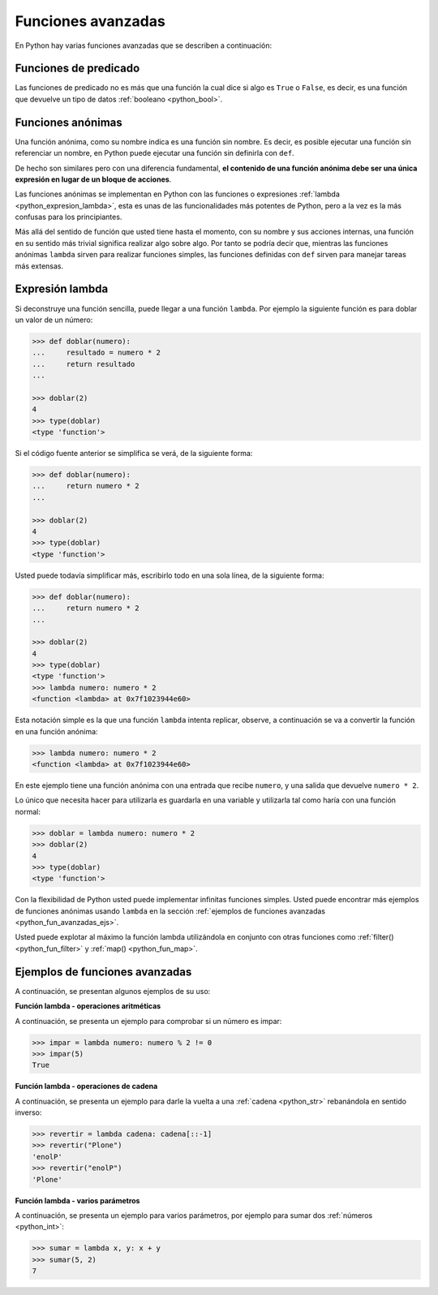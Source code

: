 .. -*- coding: utf-8 -*-


.. _python_fun_avanzadas:

Funciones avanzadas
-------------------

En Python hay varias funciones avanzadas que se describen a continuación:


.. _python_fun_predicado:

Funciones de predicado
......................

Las funciones de predicado no es más que una función la cual dice si algo es ``True``
o ``False``, es decir, es una función que devuelve un tipo de datos
:ref:`booleano <python_bool>`.

.. comments:

    .. todo::
        TODO terminar de escribir la sección Funciones de predicado.


.. comments:

    Objetos de función
    ..................

    .. todo::
        TODO escribir la sección Objetos de función.


.. _python_fun_anonimas:

Funciones anónimas
..................

Una función anónima, como su nombre indica es una función sin nombre. Es decir, es
posible ejecutar una función sin referenciar un nombre, en Python puede ejecutar
una función sin definirla con ``def``.

De hecho son similares pero con una diferencia fundamental, **el contenido de una
función anónima debe ser una única expresión en lugar de un bloque de acciones**.

Las funciones anónimas se implementan en Python con las funciones o expresiones
:ref:`lambda <python_expresion_lambda>`, esta es unas de las funcionalidades más
potentes de Python, pero a la vez es la más confusas para los principiantes.

Más allá del sentido de función que usted tiene hasta el momento, con su nombre y
sus acciones internas, una función en su sentido más trivial significa realizar algo
sobre algo. Por tanto se podría decir que, mientras las funciones anónimas
``lambda`` sirven para realizar funciones simples, las funciones definidas con
``def`` sirven para manejar tareas más extensas.


.. _python_expresion_lambda:

Expresión lambda
................

Si deconstruye una función sencilla, puede llegar a una función ``lambda``. Por ejemplo
la siguiente función es para doblar un valor de un número:

.. code-block:: pycon

    >>> def doblar(numero):
    ...     resultado = numero * 2
    ...     return resultado
    ...

    >>> doblar(2)
    4
    >>> type(doblar)
    <type 'function'>


Si el código fuente anterior se simplifica se verá, de la siguiente forma:

.. code-block:: pycon

    >>> def doblar(numero):
    ...     return numero * 2
    ...

    >>> doblar(2)
    4
    >>> type(doblar)
    <type 'function'>


Usted puede todavía simplificar más, escribirlo todo en una sola línea, de la
siguiente forma:

.. code-block:: pycon

    >>> def doblar(numero):
    ...     return numero * 2
    ...

    >>> doblar(2)
    4
    >>> type(doblar)
    <type 'function'>
    >>> lambda numero: numero * 2
    <function <lambda> at 0x7f1023944e60>
    


Esta notación simple es la que una función ``lambda`` intenta replicar, observe,
a continuación se va a convertir la función en una función anónima:

.. code-block:: pycon

    >>> lambda numero: numero * 2
    <function <lambda> at 0x7f1023944e60>

En este ejemplo tiene una función anónima con una entrada que recibe ``numero``,
y una salida que devuelve ``numero * 2``.

Lo único que necesita hacer para utilizarla es guardarla en una variable y utilizarla
tal como haría con una función normal:

.. code-block:: pycon

    >>> doblar = lambda numero: numero * 2
    >>> doblar(2)
    4
    >>> type(doblar)
    <type 'function'>


Con la flexibilidad de Python usted puede implementar infinitas funciones simples.
Usted puede encontrar más ejemplos de funciones anónimas usando ``lambda`` en la
sección :ref:`ejemplos de funciones avanzadas <python_fun_avanzadas_ejs>`.

Usted puede explotar al máximo la función lambda utilizándola en conjunto con otras
funciones como :ref:`filter() <python_fun_filter>` y :ref:`map() <python_fun_map>`.


.. _python_fun_avanzadas_ejs:

Ejemplos de funciones avanzadas
...............................

A continuación, se presentan algunos ejemplos de su uso:


**Función lambda - operaciones aritméticas**

A continuación, se presenta un ejemplo para comprobar si un número es impar:

.. code-block:: pycon

    >>> impar = lambda numero: numero % 2 != 0
    >>> impar(5)
    True


**Función lambda - operaciones de cadena**

A continuación, se presenta un ejemplo para darle la vuelta a una :ref:`cadena <python_str>` rebanándola
en sentido inverso:

.. code-block:: pycon

    >>> revertir = lambda cadena: cadena[::-1]
    >>> revertir("Plone")
    'enolP'
    >>> revertir("enolP")
    'Plone'


**Función lambda - varios parámetros**

A continuación, se presenta un ejemplo para varios parámetros, por ejemplo para
sumar dos :ref:`números <python_int>`:

.. code-block:: pycon

    >>> sumar = lambda x, y: x + y
    >>> sumar(5, 2)
    7


.. seealso::

    Consulte la sección de :ref:`lecturas suplementarias <lectura_extras_leccion1>`
    del entrenamiento para ampliar su conocimiento en esta temática.


.. raw:: html
   :file: ../_templates/partials/soporte_profesional.html

.. disqus::
